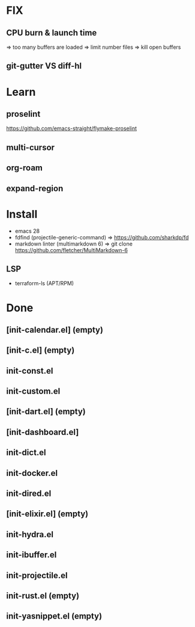 * FIX
** CPU burn & launch time
=> too many buffers are loaded
=> limit number files => kill open buffers
** git-gutter VS diff-hl

* Learn
** proselint
https://github.com/emacs-straight/flymake-proselint
** multi-cursor
** org-roam
** expand-region

* Install
-  emacs 28
-  fdfind (projectile-generic-command)
  => https://github.com/sharkdp/fd
-  markdown linter (multimarkdown 6)
  => git clone https://github.com/fletcher/MultiMarkdown-6
** LSP
- terraform-ls (APT/RPM)

* Done
** [init-calendar.el] (empty)
** [init-c.el] (empty)
** init-const.el
** init-custom.el
** [init-dart.el] (empty)
** [init-dashboard.el]
** init-dict.el
** init-docker.el
** init-dired.el
** [init-elixir.el] (empty)
** init-hydra.el
** init-ibuffer.el
** init-projectile.el
** init-rust.el (empty)
** init-yasnippet.el (empty)
